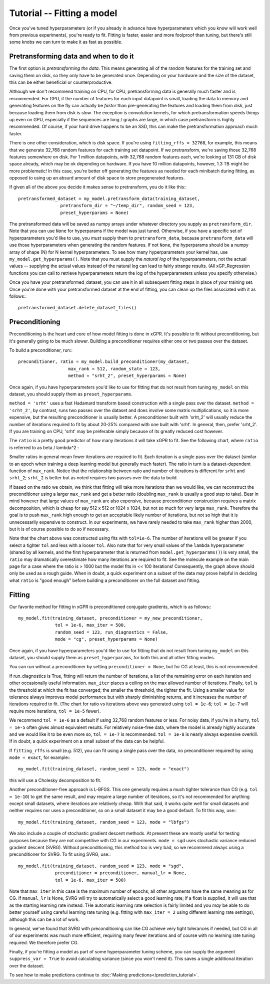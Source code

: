 Tutorial -- Fitting a model
======================================

Once you've tuned hyperparameters (or if you already
in advance have hyperparameters which you know will work
well from previous experiments), you're ready to fit.
Fitting is faster, easier and more foolproof than tuning,
but there's still some knobs we can turn to make it as
fast as possible.

Pretransforming data and when to do it
---------------------------------------

The first option is *pretransforming the data*. This means
generating all of the random features for the training set and
saving them on disk, so they only have to be generated once.
Depending on your hardware and the size of the dataset, this
can be either beneficial or counterproductive.

Although we don't recommend training on CPU,
for CPU, pretransforming data is generally much faster and
is recommended.
For GPU, if the number of features for each input datapoint
is small, loading the data to memory and generating features
on the fly can actually be *faster* than pre-generating the
features and loading them from disk, just because loading them
from disk is slow. The exception is convolution kernels, for
which pretransformation speeds things up even on
GPU, especially if the sequences are long / graphs are large,
in which case pretransform is highly recommended.
Of course, if your hard drive happens to be an SSD, this
can make the pretransformation approach much faster.

There is one other consideration, which is disk space. If you're
using ``fitting_rffs = 32768``, for example, this means that we
generate 32,768 random features for each training set datapoint.
If we pretransform, we're saving those 32,768 features somewhere
on disk. For 1 million datapoints, with 32,768 random features
each, we're looking at 131 GB of disk space already, which may be
ok depending on hardware. If you have 10 million datapoints,
however, 1.3 TB might be more problematic! In this case, you're
better off generating the features as needed for each minibatch
during fitting, as opposed to using up an absurd amount of disk
space to store pregenerated features.

If given all of the above you decide it makes sense to pretransform,
you do it like this:::

  pretransformed_dataset = my_model.pretransform_data(training_dataset,
                  pretransform_dir = "~/temp_dir", random_seed = 123,
                  preset_hyperparams = None)

The pretransformed data will be saved as numpy arrays under whatever
directory you supply as ``pretransform_dir``. Note that you can use
``None`` for hyperparams if the model was just tuned. Otherwise,
if you have a specific set of hyperparameters you'd like to use, you
*must* supply them to ``pretransform_data``, because
``pretransform_data`` will use those hyperparameters when generating
the random features. If not ``None``, the hyperparams should be
a numpy array of shape (N) for N kernel hyperparameters. To see how
many hyperparameters your kernel has, use ``my_model.get_hyperparams()``.
Note that you must supply the *natural log* of the hyperparameters,
not the actual values -- supplying the actual values instead of the
natural log can lead to fairly strange results. (All xGP_Regression
functions you can call to retrieve hyperparameters return the log
of the hyperparameters unless you specify otherwise.)

Once you have your pretransformed_dataset, you can use it in all
subsequent fitting steps in place of your training set.
Once you're done with your pretransformed dataset at the end of fitting,
you can clean up the files associated with it as follows:::

  pretransformed_dataset.delete_dataset_files()


Preconditioning
----------------

Preconditioning is the heart and core of how model fitting is done
in xGPR. It's possible to fit without preconditioning, but it's
generally going to be much slower. Building a preconditioner
requires either one or two passes over the dataset.

To build a preconditioner, run:::

  preconditioner, ratio = my_model.build_preconditioner(my_dataset,
                     max_rank = 512, random_state = 123,
                     method = "srht_2", preset_hyperparams = None)

Once again, if you have hyperparameters you'd like to use for fitting
that do not result from tuning ``my_model`` on this dataset, you
should supply them as ``preset_hyperparams``.

``method = 'srht'`` uses a fast Hadamard transform based construction
with a single pass over the dataset. ``method = 'srht_2'``, by contrast,
runs two passes over the dataset and does involve some matrix
multiplications, so it is more expensive, but the resulting preconditioner
is usually better. A preconditioner built with 'srht_2' will usually reduce
the number of iterations required to fit by about 20-25% compared with one
built with 'srht'. In general, then, prefer 'srht_2'. If you are training
on CPU, 'srht' may be preferable simply because of its greatly reduced
cost however.

The ``ratio`` is a pretty good predictor of how many iterations it will
take xGPR to fit. See the following chart, where ``ratio`` is referred
to as beta / lambda^2 :

.. image:: images/ratio_vs_iter.png
   :width: 600
   :alt: Ratio vs iterations to convergence

Smaller ratios in general mean fewer iterations are required to fit. Each iteration
is a single pass over the dataset (similar to an epoch when training a deep learning
model but generally much faster). The ratio in turn is a dataset-dependent
function of ``max_rank``. Notice that the relationship between ratio and
number of iterations is different for ``srht`` and ``srht_2``; ``srht_2`` is
better but as noted requires two passes over the data to build.

If based on the ratio we obtain, we think that fitting
will take more iterations than we would like, we can reconstruct the preconditioner
using a larger ``max_rank`` and get a better ratio (doubling ``max_rank`` is
usually a good step to take). Bear in mind however that large values of
``max_rank`` are also expensive, because preconditioner construction requires
a matrix decomposition, which is cheap for say 512 x 512 or 1024 x 1024, but
not so much for very large ``max_rank``. Therefore the goal is to push
``max_rank`` high enough to get an acceptable likely number of iterations,
but not so high that it is unnecessarily expensive to construct. In our
experiments, we have rarely needed to take ``max_rank`` higher than 2000,
but it is of course possible to do so if necessary.

Note that the chart above was constructed using fits with ``tol=1e-6``. The number
of iterations will be greater if you select a tighter ``tol`` and less with a
looser ``tol``. Also note that for very small values of the ``lambda`` hyperparameter
(shared by all kernels, and the first hyperparameter that is returned
from ``model.get_hyperparams()``) is very small, the ``ratio`` may 
dramatically overestimate how many iterations are required to fit. See the 
molecule example on the main page for a case where the ratio is > 1000 but the model
fits in << 100 iterations! Consequently, the graph above should
only be used as a rough guide. When in doubt, a quick experiment on a subset of the
data may prove helpful in deciding what ``ratio`` is "good enough" before 
building a preconditioner on the full dataset and fitting.

Fitting
--------

Our favorite method for fitting in xGPR is preconditioned conjugate
gradients, which is as follows:::
  
  my_model.fit(training_dataset, preconditioner = my_new_preconditioner,
                tol = 1e-6, max_iter = 500,
                random_seed = 123, run_diagnostics = False,
                mode = "cg", preset_hyperparams = None)

Once again, if you have hyperparameters you'd like to use for fitting
that do not result from tuning ``my_model`` on this dataset, you
should supply them as ``preset_hyperparams``, for both this and all
other fitting modes.

You can run without a preconditioner by setting ``preconditioner = None``,
but for CG at least, this is not recommended.
                
If run_diagnostics is True, fitting will return the number of iterations,
a list of the remaining error on each iteration and other occasionally
useful information. ``max_iter`` places a ceiling on the max allowed
number of iterations. Finally, ``tol`` is the threshold at which
the fit has converged; the smaller the threshold, the tighter the fit.
Using a smaller value for tolerance always improves model performance
but with sharply diminishing returns, and it increases the number of
iterations required to fit. (The chart for ratio vs iterations above
was generated using ``tol = 1e-6``; ``tol = 1e-7`` will require more
iterations, ``tol = 1e-5`` fewer).

We recommend ``tol = 1e-6`` as
a default if using 32,768 random features or less.
For noisy data, if you're in a hurry, ``tol = 1e-5``
often gives almost equivalent results.
For relatively noise-free data, where the model is already highly
accurate and we would like it to be even more so, ``tol = 1e-7``
is recommended. ``tol = 1e-8`` is nearly always expensive overkill.
If in doubt, a quick experiment on a small subset of the data can
be helpful.

If ``fitting_rffs`` is small (e.g. 512), you can fit using a single
pass over the data, no preconditioner required! by using ``mode = exact``,
for example:::

  my_model.fit(training_dataset, random_seed = 123, mode = "exact")

this will use a Cholesky decomposition to fit.

Another preconditioner-free approach is L-BFGS. This one generally requires
a much tighter tolerance than CG (e.g. ``tol = 1e-10``) 
to get the same result, and may
require a large number of iterations, so it's not recommended for
anything except small datasets, where iterations are relatively cheap.
With that said, it works quite well for small datasets and
neither requires nor uses a preconditioner, so on a small dataset it
may be a good default. To fit this way, use:::

  my_model.fit(training_dataset, random_seed = 123, mode = "lbfgs")

We also include a couple of stochastic gradient descent methods.
At present these are mostly useful for testing purposes because
they are not competitive with CG in our experiments. ``mode = sgd`` uses
stochastic variance reduced gradient descent (SVRG). Without preconditioning,
this method too is very bad, so we recommend
always using a preconditioner for SVRG. To fit using SVRG, use:::

  my_model.fit(training_dataset, random_seed = 123, mode = "sgd",
                preconditioner = preconditioner, manual_lr = None,
                tol = 1e-6, max_iter = 500)

Note that ``max_iter`` in this case is the maximum number of epochs;
all other arguments have the same meaning as for CG. If ``manual_lr``
is None, SVRG will try to automatically select a good learning rate;
if a float is supplied, it will use that as the starting learning
rate instead. THe automatic learning rate selection is fairly limited
and you *may* be able to do better yourself using careful learning
rate tuning (e.g. fitting with ``max_iter = 2`` using different learning
rate settings), although this can be a lot of work.

In general, we've found that SVRG with preconditioning can like CG
achieve very tight tolerances if needed, but CG in all of our
experiments was much more efficient, requiring many fewer iterations
and of course with no learning rate tuning required. We therefore
prefer CG.

Finally, if you're fitting a model as part of some hyperparameter
tuning scheme, you can supply the argument ``suppress_var = True``
to avoid calculating variance (since you won't need it). This
saves a single additional iteration over the dataset.

To see how to make predictions continue to :doc:`Making predictions</prediction_tutorial>`.

